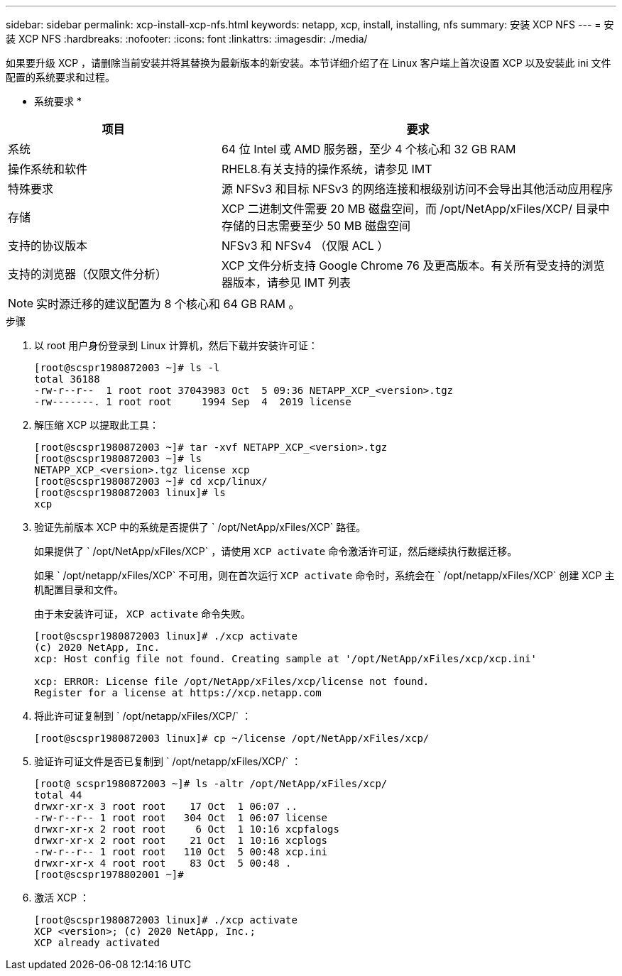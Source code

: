 ---
sidebar: sidebar 
permalink: xcp-install-xcp-nfs.html 
keywords: netapp, xcp, install, installing, nfs 
summary: 安装 XCP NFS 
---
= 安装 XCP NFS
:hardbreaks:
:nofooter: 
:icons: font
:linkattrs: 
:imagesdir: ./media/


如果要升级 XCP ，请删除当前安装并将其替换为最新版本的新安装。本节详细介绍了在 Linux 客户端上首次设置 XCP 以及安装此 ini 文件配置的系统要求和过程。

* 系统要求 *

[cols="35,65"]
|===
| 项目 | 要求 


| 系统 | 64 位 Intel 或 AMD 服务器，至少 4 个核心和 32 GB RAM 


| 操作系统和软件 | RHEL8.有关支持的操作系统，请参见 IMT 


| 特殊要求 | 源 NFSv3 和目标 NFSv3 的网络连接和根级别访问不会导出其他活动应用程序 


| 存储 | XCP 二进制文件需要 20 MB 磁盘空间，而 /opt/NetApp/xFiles/XCP/ 目录中存储的日志需要至少 50 MB 磁盘空间 


| 支持的协议版本 | NFSv3 和 NFSv4 （仅限 ACL ） 


| 支持的浏览器（仅限文件分析） | XCP 文件分析支持 Google Chrome 76 及更高版本。有关所有受支持的浏览器版本，请参见 IMT 列表 
|===

NOTE: 实时源迁移的建议配置为 8 个核心和 64 GB RAM 。

.步骤
. 以 root 用户身份登录到 Linux 计算机，然后下载并安装许可证：
+
[listing]
----
[root@scspr1980872003 ~]# ls -l
total 36188
-rw-r--r--  1 root root 37043983 Oct  5 09:36 NETAPP_XCP_<version>.tgz
-rw-------. 1 root root     1994 Sep  4  2019 license
----
. 解压缩 XCP 以提取此工具：
+
[listing]
----
[root@scspr1980872003 ~]# tar -xvf NETAPP_XCP_<version>.tgz
[root@scspr1980872003 ~]# ls
NETAPP_XCP_<version>.tgz license xcp
[root@scspr1980872003 ~]# cd xcp/linux/
[root@scspr1980872003 linux]# ls
xcp
----
. 验证先前版本 XCP 中的系统是否提供了 ` /opt/NetApp/xFiles/XCP` 路径。
+
如果提供了 ` /opt/NetApp/xFiles/XCP` ，请使用 `XCP activate` 命令激活许可证，然后继续执行数据迁移。

+
如果 ` /opt/netapp/xFiles/XCP` 不可用，则在首次运行 `XCP activate` 命令时，系统会在 ` /opt/netapp/xFiles/XCP` 创建 XCP 主机配置目录和文件。

+
由于未安装许可证， `XCP activate` 命令失败。

+
[listing]
----
[root@scspr1980872003 linux]# ./xcp activate
(c) 2020 NetApp, Inc.
xcp: Host config file not found. Creating sample at '/opt/NetApp/xFiles/xcp/xcp.ini'

xcp: ERROR: License file /opt/NetApp/xFiles/xcp/license not found.
Register for a license at https://xcp.netapp.com
----
. 将此许可证复制到 ` /opt/netapp/xFiles/XCP/` ：
+
[listing]
----
[root@scspr1980872003 linux]# cp ~/license /opt/NetApp/xFiles/xcp/
----
. 验证许可证文件是否已复制到 ` /opt/netapp/xFiles/XCP/` ：
+
[listing]
----
[root@ scspr1980872003 ~]# ls -altr /opt/NetApp/xFiles/xcp/
total 44
drwxr-xr-x 3 root root    17 Oct  1 06:07 ..
-rw-r--r-- 1 root root   304 Oct  1 06:07 license
drwxr-xr-x 2 root root     6 Oct  1 10:16 xcpfalogs
drwxr-xr-x 2 root root    21 Oct  1 10:16 xcplogs
-rw-r--r-- 1 root root   110 Oct  5 00:48 xcp.ini
drwxr-xr-x 4 root root    83 Oct  5 00:48 .
[root@scspr1978802001 ~]#
----
. 激活 XCP ：
+
[listing]
----
[root@scspr1980872003 linux]# ./xcp activate
XCP <version>; (c) 2020 NetApp, Inc.;
XCP already activated
----

